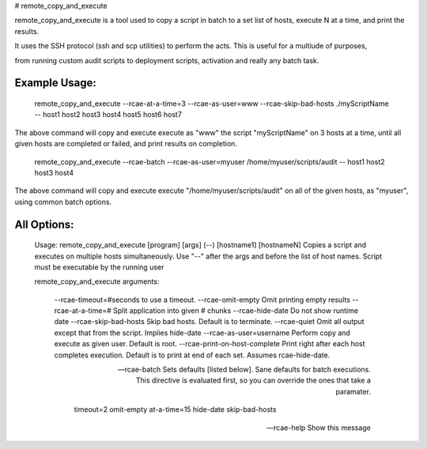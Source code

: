 # remote\_copy\_and\_execute

remote\_copy\_and\_execute is a tool used to copy a script in batch to a set list of hosts, execute N at a time, and print the results.

It uses the SSH protocol (ssh and scp utilities) to perform the acts. This is useful for a multiude of purposes, 

from running custom audit scripts to deployment scripts, activation and really any batch task.


Example Usage:
--------------


	remote_copy_and_execute --rcae-at-a-time=3 --rcae-as-user=www --rcae-skip-bad-hosts ./myScriptName -- host1 host2 host3 host4 host5 host6 host7


The above command will copy and execute execute as "www" the script "myScriptName" on 3 hosts at a time, until all given hosts are completed or failed, and print results on completion.


	remote_copy_and_execute --rcae-batch --rcae-as-user=myuser /home/myuser/scripts/audit -- host1 host2 host3 host4

The above command will copy and execute execute "/home/myuser/scripts/audit" on all of the given hosts, as "myuser", using common batch options.


All Options:
------------


	Usage: remote_copy_and_execute [program] [args] (--) [hostname1] [hostnameN]
	Copies a script and executes on multiple hosts simultaneously. Use "--" after the args and before the list of host names.
	Script must be executable by the running user

	remote_copy_and_execute arguments:

		--rcae-timeout=#seconds         to use a timeout.
		--rcae-omit-empty               Omit printing empty results
		--rcae-at-a-time=#              Split application into given # chunks
		--rcae-hide-date                Do not show runtime date
		--rcae-skip-bad-hosts           Skip bad hosts. Default is to terminate.
		--rcae-quiet                    Omit all output except that from the script. Implies hide-date
		--rcae-as-user=username         Perform copy and execute as given user. Default is root.
		--rcae-print-on-host-complete   Print right after each host completes execution. Default is to print at end of each set. Assumes rcae-hide-date.

		--rcae-batch                    Sets defaults [listed below]. Sane defaults for batch
				                          executions. This directive is evaluated first, so you can override
				                          the ones that take a paramater.

					                        timeout=2
					                        omit-empty
					                        at-a-time=15
					                        hide-date
					                        skip-bad-hosts


		--rcae-help                     Show this message



